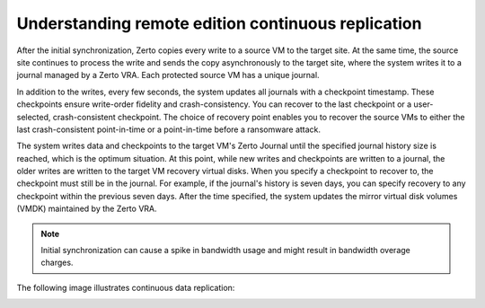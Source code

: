 .. _understanding-remote-edition-continuous-replication:



===================================================
Understanding remote edition continuous replication
===================================================

After the initial synchronization, Zerto copies every write to a source
VM to the target site. At the same time, the source site continues to
process the write and sends the copy asynchronously to the target site,
where the system writes it to a journal managed by a Zerto VRA.
Each protected source VM has a unique journal.

In addition to the writes, every few seconds, the system updates all
journals with a checkpoint timestamp. These checkpoints ensure
write-order fidelity and crash-consistency. You can recover to the last
checkpoint or a user-selected, crash-consistent checkpoint. The choice of
recovery point enables you to recover the source VMs to either the last
crash-consistent point-in-time or a point-in-time before a ransomware
attack.

The system writes data and checkpoints to the target VM's Zerto Journal
until the specified journal history size is reached, which is the
optimum situation. At this point, while new writes and checkpoints
are written to a journal, the older writes are written to the
target VM recovery virtual disks. When you specify a checkpoint to
recover to, the checkpoint must still be in the journal. For example,
if the journal's history is seven days, you can specify recovery to
any checkpoint within the previous seven days. After the time specified,
the system updates the mirror virtual disk volumes (VMDK) maintained
by the Zerto VRA.

.. note:: 
    Initial synchronization can cause a spike in bandwidth usage
    and might result in bandwidth overage charges.

The following image illustrates continuous data replication:

.. image:: picture2.png


